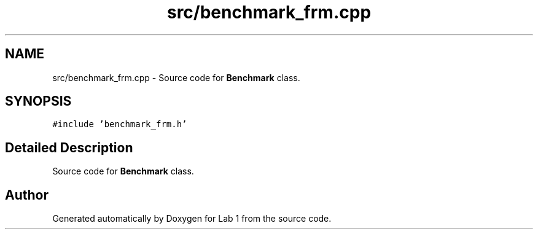 .TH "src/benchmark_frm.cpp" 3 "Thu Mar 12 2015" "Version 1.1" "Lab 1" \" -*- nroff -*-
.ad l
.nh
.SH NAME
src/benchmark_frm.cpp \- Source code for \fBBenchmark\fP class\&.  

.SH SYNOPSIS
.br
.PP
\fC#include 'benchmark_frm\&.h'\fP
.br

.SH "Detailed Description"
.PP 
Source code for \fBBenchmark\fP class\&. 


.SH "Author"
.PP 
Generated automatically by Doxygen for Lab 1 from the source code\&.
